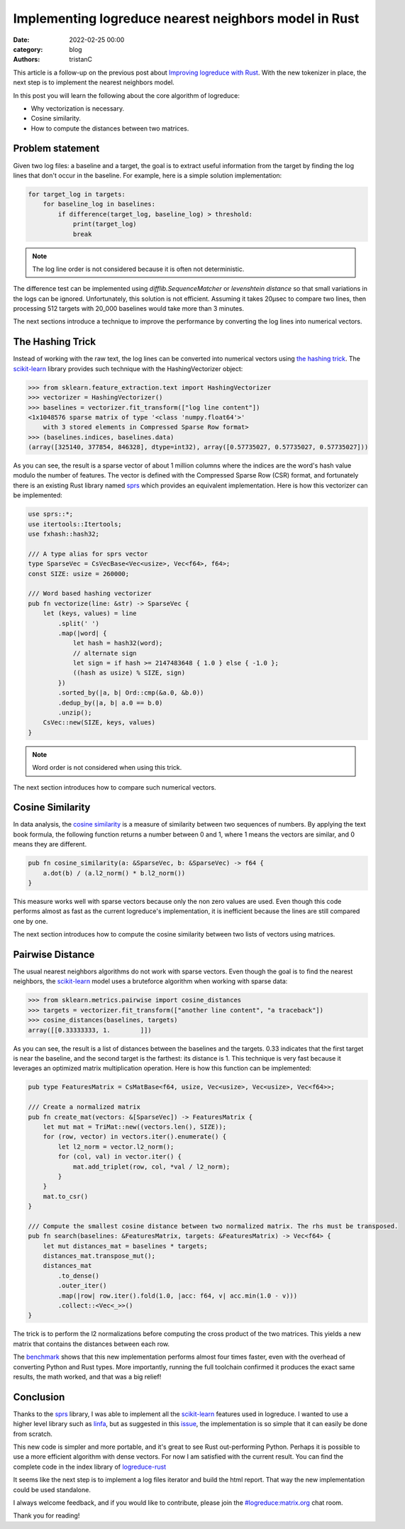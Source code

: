 Implementing logreduce nearest neighbors model in Rust
######################################################

:date: 2022-02-25 00:00
:category: blog
:authors: tristanC

This article is a follow-up on the previous post about `Improving logreduce with Rust`_.
With the new tokenizer in place, the next step is to implement the nearest neighbors model.

In this post you will learn the following about the core algorithm of logreduce:

- Why vectorization is necessary.
- Cosine similarity.
- How to compute the distances between two matrices.


Problem statement
-----------------

Given two log files: a baseline and a target, the goal is to extract useful information from the target by finding the log lines that don't occur in the baseline.
For example, here is a simple solution implementation:

.. code-block:: python

   for target_log in targets:
       for baseline_log in baselines:
           if difference(target_log, baseline_log) > threshold:
               print(target_log)
               break

.. note::

   The log line order is not considered because it is often not deterministic.

The difference test can be implemented using *difflib.SequenceMatcher* or *levenshtein distance* so that
small variations in the logs can be ignored. Unfortunately, this solution is not efficient.
Assuming it takes 20µsec to compare two lines, then processing 512 targets with 20_000 baselines would take more than 3 minutes.

The next sections introduce a technique to improve the performance by converting the log lines into numerical vectors.


The Hashing Trick
-----------------

Instead of working with the raw text, the log lines can be converted into numerical vectors using `the hashing trick`_.
The `scikit-learn`_ library provides such technique with the HashingVectorizer object:

.. code-block:: python

   >>> from sklearn.feature_extraction.text import HashingVectorizer
   >>> vectorizer = HashingVectorizer()
   >>> baselines = vectorizer.fit_transform(["log line content"])
   <1x1048576 sparse matrix of type '<class 'numpy.float64'>'
       with 3 stored elements in Compressed Sparse Row format>
   >>> (baselines.indices, baselines.data)
   (array([325140, 377854, 846328], dtype=int32), array([0.57735027, 0.57735027, 0.57735027]))

As you can see, the result is a sparse vector of about 1 million columns where the indices are the word's hash value modulo the number of features.
The vector is defined with the Compressed Sparse Row (CSR) format, and fortunately there is an existing Rust library named `sprs`_ which provides
an equivalent implementation. Here is how this vectorizer can be implemented:

.. code-block:: rust

   use sprs::*;
   use itertools::Itertools;
   use fxhash::hash32;

   /// A type alias for sprs vector
   type SparseVec = CsVecBase<Vec<usize>, Vec<f64>, f64>;
   const SIZE: usize = 260000;

   /// Word based hashing vectorizer
   pub fn vectorize(line: &str) -> SparseVec {
       let (keys, values) = line
           .split(' ')
           .map(|word| {
               let hash = hash32(word);
               // alternate sign
               let sign = if hash >= 2147483648 { 1.0 } else { -1.0 };
               ((hash as usize) % SIZE, sign)
           })
           .sorted_by(|a, b| Ord::cmp(&a.0, &b.0))
           .dedup_by(|a, b| a.0 == b.0)
           .unzip();
       CsVec::new(SIZE, keys, values)
   }

.. note::

   Word order is not considered when using this trick.

The next section introduces how to compare such numerical vectors.


Cosine Similarity
-----------------

In data analysis, the `cosine similarity`_ is a measure of similarity between two sequences of numbers.
By applying the text book formula, the following function returns a number between 0 and 1, where 1 means
the vectors are similar, and 0 means they are different.

.. code-block:: rust

   pub fn cosine_similarity(a: &SparseVec, b: &SparseVec) -> f64 {
       a.dot(b) / (a.l2_norm() * b.l2_norm())
   }

This measure works well with sparse vectors because only the non zero values are used.
Even though this code performs almost as fast as the current logreduce's implementation,
it is inefficient because the lines are still compared one by one.

The next section introduces how to compute the cosine similarity between two lists of vectors using matrices.


Pairwise Distance
-----------------

The usual nearest neighbors algorithms do not work with sparse vectors.
Even though the goal is to find the nearest neighbors,
the `scikit-learn`_ model uses a bruteforce algorithm when working with sparse data:

.. code-block:: python

   >>> from sklearn.metrics.pairwise import cosine_distances
   >>> targets = vectorizer.fit_transform(["another line content", "a traceback"])
   >>> cosine_distances(baselines, targets)
   array([[0.33333333, 1.        ]])

As you can see, the result is a list of distances between the baselines and the targets.
0.33 indicates that the first target is near the baseline, and the second target is the farthest: its distance is 1.
This technique is very fast because it leverages an optimized matrix multiplication operation.
Here is how this function can be implemented:

.. code-block:: rust

   pub type FeaturesMatrix = CsMatBase<f64, usize, Vec<usize>, Vec<usize>, Vec<f64>>;

   /// Create a normalized matrix
   pub fn create_mat(vectors: &[SparseVec]) -> FeaturesMatrix {
       let mut mat = TriMat::new((vectors.len(), SIZE));
       for (row, vector) in vectors.iter().enumerate() {
           let l2_norm = vector.l2_norm();
           for (col, val) in vector.iter() {
               mat.add_triplet(row, col, *val / l2_norm);
           }
       }
       mat.to_csr()
   }

   /// Compute the smallest cosine distance between two normalized matrix. The rhs must be transposed.
   pub fn search(baselines: &FeaturesMatrix, targets: &FeaturesMatrix) -> Vec<f64> {
       let mut distances_mat = baselines * targets;
       distances_mat.transpose_mut();
       distances_mat
           .to_dense()
           .outer_iter()
           .map(|row| row.iter().fold(1.0, |acc: f64, v| acc.min(1.0 - v)))
           .collect::<Vec<_>>()
   }

The trick is to perform the l2 normalizations before computing the cross product of the two matrices.
This yields a new matrix that contains the distances between each row.

The `benchmark`_ shows that this new implementation performs almost four times faster, even with the overhead of converting Python and Rust types.
More importantly, running the full toolchain confirmed it produces the exact same results, the math worked, and that was a big relief!


Conclusion
----------

Thanks to the `sprs`_ library, I was able to implement all the `scikit-learn`_ features used in logreduce.
I wanted to use a higher level library such as `linfa`_, but as suggested in this `issue`_, the implementation is so simple that it can easily be done from scratch.

This new code is simpler and more portable, and it's great to see Rust out-performing Python.
Perhaps it is possible to use a more efficient algorithm with dense vectors.
For now I am satisfied with the current result.
You can find the complete code in the index library of `logreduce-rust`_

It seems like the next step is to implement a log files iterator and build the html report.
That way the new implementation could be used standalone.

I always welcome feedback, and if you would like to contribute, please join the `#logreduce:matrix.org`_ chat room.

Thank you for reading!

.. _`Improving logreduce with Rust`: https://www.softwarefactory-project.io/improving-logreduce-with-rust.html
.. _`the hashing trick`: https://en.wikipedia.org/wiki/Feature_hashing
.. _`scikit-learn`: https://scikit-learn.org/
.. _`sprs`: https://docs.rs/sprs
.. _`cosine similarity`: https://en.wikipedia.org/wiki/Cosine_similarity
.. _`benchmark`: https://github.com/logreduce/logreduce-rust/blob/main/python/benches/bench-index.py
.. _`linfa`: https://rust-ml.github.io/linfa/
.. _`issue`: https://github.com/rust-ml/linfa/issues/200
.. _`logreduce-rust`: https://github.com/logreduce/logreduce-rust
.. _`#logreduce:matrix.org`: https://matrix.to/#/#logreduce:matrix.org
